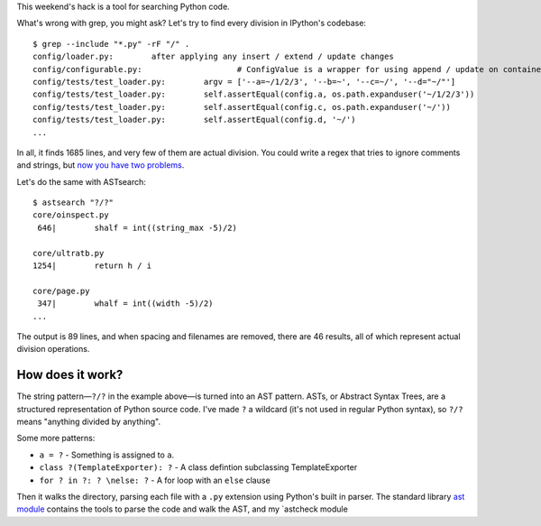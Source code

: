 .. link: 
.. description: 
.. tags: 
.. date: 2014/04/27 17:39:44
.. title: ASTsearch - code searching that knows about code
.. slug: astsearch-code-searching-that-knows-about-code

This weekend's hack is a tool for searching Python code.

What's wrong with grep, you might ask? Let's try to find every division in
IPython's codebase::

    $ grep --include "*.py" -rF "/" .
    config/loader.py:        after applying any insert / extend / update changes
    config/configurable.py:                    # ConfigValue is a wrapper for using append / update on containers
    config/tests/test_loader.py:        argv = ['--a=~/1/2/3', '--b=~', '--c=~/', '--d="~/"']
    config/tests/test_loader.py:        self.assertEqual(config.a, os.path.expanduser('~/1/2/3'))
    config/tests/test_loader.py:        self.assertEqual(config.c, os.path.expanduser('~/'))
    config/tests/test_loader.py:        self.assertEqual(config.d, '~/')
    ...

In all, it finds 1685 lines, and very few of them are actual division. You could
write a regex that tries to ignore comments and strings, but `now you have two
problems <http://regex.info/blog/2006-09-15/247>`_.

Let's do the same with ASTsearch::

    $ astsearch "?/?"
    core/oinspect.py
     646|        shalf = int((string_max -5)/2)

    core/ultratb.py
    1254|        return h / i

    core/page.py
     347|        whalf = int((width -5)/2)
    ...

The output is 89 lines, and when spacing and filenames are removed, there are
46 results, all of which represent actual division operations.

How does it work?
-----------------

The string pattern—``?/?`` in the example above—is turned into an AST pattern.
ASTs, or Abstract Syntax Trees, are a structured representation of Python source
code. I've made ``?`` a wildcard (it's not used in regular Python syntax), so
``?/?`` means "anything divided by anything".

Some more patterns:

- ``a = ?`` - Something is assigned to ``a``.
- ``class ?(TemplateExporter): ?`` - A class defintion subclassing TemplateExporter
- ``for ? in ?: ? \nelse: ?`` - A for loop with an ``else`` clause

Then it walks the directory, parsing each file with a ``.py`` extension using
Python's built in parser. The standard library `ast module
<https://docs.python.org/3/library/ast.html>`_ contains the tools to parse the
code and walk the AST, and my `astcheck module
